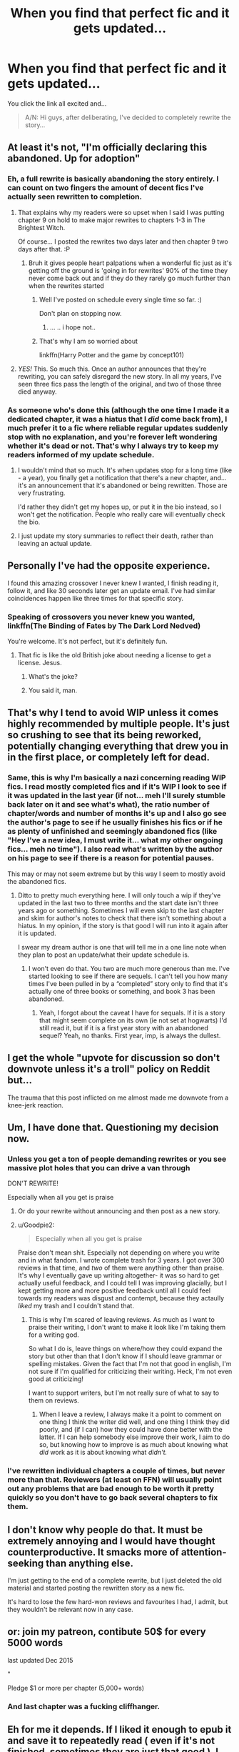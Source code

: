 #+TITLE: When you find that perfect fic and it gets updated...

* When you find that perfect fic and it gets updated...
:PROPERTIES:
:Author: Astrocatte
:Score: 151
:DateUnix: 1532825538.0
:DateShort: 2018-Jul-29
:FlairText: Misc
:END:
You click the link all excited and...

#+begin_quote
  A/N: Hi guys, after deliberating, I've decided to completely rewrite the story...
#+end_quote


** At least it's not, "I'm officially declaring this abandoned. Up for adoption"
:PROPERTIES:
:Author: t1mepiece
:Score: 113
:DateUnix: 1532828645.0
:DateShort: 2018-Jul-29
:END:

*** Eh, a full rewrite is basically abandoning the story entirely. I can count on two fingers the amount of decent fics I've actually seen rewritten to completion.
:PROPERTIES:
:Author: hchan1
:Score: 104
:DateUnix: 1532831001.0
:DateShort: 2018-Jul-29
:END:

**** That explains why my readers were so upset when I said I was putting chapter 9 on hold to make major rewrites to chapters 1-3 in The Brightest Witch.

Of course... I posted the rewrites two days later and then chapter 9 two days after that. :P
:PROPERTIES:
:Author: Neptune20
:Score: 46
:DateUnix: 1532831192.0
:DateShort: 2018-Jul-29
:END:

***** Bruh it gives people heart palpations when a wonderful fic just as it's getting off the ground is 'going in for rewrites' 90% of the time they never come back out and if they do they rarely go much further than when the rewrites started
:PROPERTIES:
:Author: KidCoheed
:Score: 50
:DateUnix: 1532848787.0
:DateShort: 2018-Jul-29
:END:

****** Well I've posted on schedule every single time so far. :)

Don't plan on stopping now.
:PROPERTIES:
:Author: Neptune20
:Score: 11
:DateUnix: 1532848896.0
:DateShort: 2018-Jul-29
:END:

******* ... .. i hope not..
:PROPERTIES:
:Author: Wirenfeldt
:Score: 2
:DateUnix: 1533508438.0
:DateShort: 2018-Aug-06
:END:


****** That's why I am so worried about

linkffn(Harry Potter and the game by concept101)
:PROPERTIES:
:Author: ThellraAK
:Score: 1
:DateUnix: 1533051407.0
:DateShort: 2018-Jul-31
:END:


**** /YES!/ This. So much this. Once an author announces that they're rewriting, you can safely disregard the new story. In all my years, I've seen three fics pass the length of the original, and two of those three died anyway.
:PROPERTIES:
:Author: Goodpie2
:Score: 7
:DateUnix: 1532873579.0
:DateShort: 2018-Jul-29
:END:


*** As someone who's done this (although the one time I made it a dedicated chapter, it was a hiatus that I /did/ come back from), I much prefer it to a fic where reliable regular updates suddenly stop with no explanation, and you're forever left wondering whether it's dead or not. That's why I always try to keep my readers informed of my update schedule.
:PROPERTIES:
:Author: TheWhiteSquirrel
:Score: 11
:DateUnix: 1532866297.0
:DateShort: 2018-Jul-29
:END:

**** I wouldn't mind that so much. It's when updates stop for a long time (like - a year), you finally get a notification that there's a new chapter, and... it's an announcement that it's abandoned or being rewritten. Those are very frustrating.

I'd rather they didn't get my hopes up, or put it in the bio instead, so I won't get the notification. People who really care will eventually check the bio.
:PROPERTIES:
:Author: t1mepiece
:Score: 5
:DateUnix: 1532872777.0
:DateShort: 2018-Jul-29
:END:


**** I just update my story summaries to reflect their death, rather than leaving an actual update.
:PROPERTIES:
:Author: Goodpie2
:Score: 3
:DateUnix: 1532873515.0
:DateShort: 2018-Jul-29
:END:


** Personally I've had the opposite experience.

I found this amazing crossover I never knew I wanted, I finish reading it, follow it, and like 30 seconds later get an update email. I've had similar coincidences happen like three times for that specific story.
:PROPERTIES:
:Author: Frystix
:Score: 30
:DateUnix: 1532832404.0
:DateShort: 2018-Jul-29
:END:

*** Speaking of crossovers you never knew you wanted, linkffn(The Binding of Fates by The Dark Lord Nedved)

You're welcome. It's not perfect, but it's definitely fun.
:PROPERTIES:
:Author: Sturmundsterne
:Score: 6
:DateUnix: 1532837038.0
:DateShort: 2018-Jul-29
:END:

**** That fic is like the old British joke about needing a license to get a license. Jesus.
:PROPERTIES:
:Author: KaneTW
:Score: 5
:DateUnix: 1532841455.0
:DateShort: 2018-Jul-29
:END:

***** What's the joke?
:PROPERTIES:
:Author: fiachra12
:Score: 2
:DateUnix: 1532881264.0
:DateShort: 2018-Jul-29
:END:


***** You said it, man.
:PROPERTIES:
:Author: BigLebowskiBot
:Score: 3
:DateUnix: 1532841463.0
:DateShort: 2018-Jul-29
:END:


** That's why I tend to avoid WIP unless it comes highly recommended by multiple people. It's just so crushing to see that its being reworked, potentially changing everything that drew you in in the first place, or completely left for dead.
:PROPERTIES:
:Author: Zeev89
:Score: 33
:DateUnix: 1532837540.0
:DateShort: 2018-Jul-29
:END:

*** Same, this is why I'm basically a nazi concerning reading WIP fics. I read mostly completed fics and if it's WIP I look to see if it was updated in the last year (if not... meh I'll surely stumble back later on it and see what's what), the ratio number of chapter/words and number of months it's up and I also go see the author's page to see if he usually finishes his fics or if he as plenty of unfinished and seemingly abandoned fics (like "Hey I've a new idea, I must write it... what my other ongoing fics... meh no time"). I also read what's written by the author on his page to see if there is a reason for potential pauses.

This may or may not seem extreme but by this way I seem to mostly avoid the abandoned fics.
:PROPERTIES:
:Author: MoleOfWar
:Score: 5
:DateUnix: 1532861161.0
:DateShort: 2018-Jul-29
:END:

**** Ditto to pretty much everything here. I will only touch a wip if they've updated in the last two to three months and the start date isn't three years ago or something. Sometimes I will even skip to the last chapter and skim for author's notes to check that there isn't something about a hiatus. In my opinion, if the story is that good I will run into it again after it is updated.

I swear my dream author is one that will tell me in a one line note when they plan to post an update/what their update schedule is.
:PROPERTIES:
:Author: filletetue
:Score: 2
:DateUnix: 1533062059.0
:DateShort: 2018-Jul-31
:END:

***** I won't even do that. You two are much more generous than me. I've started looking to see if there are sequels. I can't tell you how many times I've been pulled in by a “completed” story only to find that it's actually one of three books or something, and book 3 has been abandoned.
:PROPERTIES:
:Author: Sam-HobbitOfTheShire
:Score: 3
:DateUnix: 1533672726.0
:DateShort: 2018-Aug-08
:END:

****** Yeah, I forgot about the caveat I have for sequals. If it is a story that might seem complete on its own (ie not set at hogwarts) I'd still read it, but if it is a first year story with an abandoned sequel? Yeah, no thanks. First year, imp, is always the dullest.
:PROPERTIES:
:Author: filletetue
:Score: 2
:DateUnix: 1533749672.0
:DateShort: 2018-Aug-08
:END:


** I get the whole "upvote for discussion so don't downvote unless it's a troll" policy on Reddit but...

The trauma that this post inflicted on me almost made me downvote from a knee-jerk reaction.
:PROPERTIES:
:Author: parfaiti
:Score: 21
:DateUnix: 1532842769.0
:DateShort: 2018-Jul-29
:END:


** Um, I have done that. Questioning my decision now.
:PROPERTIES:
:Author: SurbhitSrivastava
:Score: 8
:DateUnix: 1532839949.0
:DateShort: 2018-Jul-29
:END:

*** Unless you get a ton of people demanding rewrites or you see massive plot holes that you can drive a van through

DON'T REWRITE!

Especially when all you get is praise
:PROPERTIES:
:Author: KidCoheed
:Score: 11
:DateUnix: 1532848635.0
:DateShort: 2018-Jul-29
:END:

**** Or do your rewrite without announcing and then post as a new story.
:PROPERTIES:
:Author: t1mepiece
:Score: 7
:DateUnix: 1532872835.0
:DateShort: 2018-Jul-29
:END:


**** u/Goodpie2:
#+begin_quote
  Especially when all you get is praise
#+end_quote

Praise don't mean shit. Especially not depending on where you write and in what fandom. I wrote complete trash for 3 years. I got over 300 reviews in that time, and /two/ of them were anything other than praise. It's why I eventually gave up writing altogether- it was so hard to get actually useful feedback, and I could tell I was improving glacially, but I kept getting more and more positive feedback until all I could feel towards my readers was disgust and contempt, because they actaully /liked/ my trash and I couldn't stand that.
:PROPERTIES:
:Author: Goodpie2
:Score: 5
:DateUnix: 1532873437.0
:DateShort: 2018-Jul-29
:END:

***** This is why I'm scared of leaving reviews. As much as I want to praise their writing, I don't want to make it look like I'm taking them for a writing god.

So what I do is, leave things on where/how they could expand the story but other than that I don't know if I should leave grammar or spelling mistakes. Given the fact that I'm not that good in english, I'm not sure if I'm qualified for criticizing their writing. Heck, I'm not even good at criticizing!

I want to support writers, but I'm not really sure of what to say to them on reviews.
:PROPERTIES:
:Author: somnusXmemoria
:Score: 4
:DateUnix: 1532888313.0
:DateShort: 2018-Jul-29
:END:

****** When I leave a review, I always make it a point to comment on one thing I think the writer did well, and one thing I think they did poorly, and (if I can) how they could have done better with the latter. If I can help somebody else improve their work, I aim to do so, but knowing how to improve is as much about knowing what /did/ work as it is about knowing what /didn't./
:PROPERTIES:
:Author: Goodpie2
:Score: 1
:DateUnix: 1532893069.0
:DateShort: 2018-Jul-30
:END:


*** I've rewritten individual chapters a couple of times, but never more than that. Reviewers (at least on FFN) will usually point out any problems that are bad enough to be worth it pretty quickly so you don't have to go back several chapters to fix them.
:PROPERTIES:
:Author: TheWhiteSquirrel
:Score: 1
:DateUnix: 1532866406.0
:DateShort: 2018-Jul-29
:END:


** I don't know why people do that. It must be extremely annoying and I would have thought counterproductive. It smacks more of attention-seeking than anything else.

I'm just getting to the end of a complete rewrite, but I just deleted the old material and started posting the rewritten story as a new fic.

It's hard to lose the few hard-won reviews and favourites I had, I admit, but they wouldn't be relevant now in any case.
:PROPERTIES:
:Author: booksandpots
:Score: 4
:DateUnix: 1532864485.0
:DateShort: 2018-Jul-29
:END:


** or: join my patreon, contibute 50$ for every 5000 words

last updated Dec 2015

"

****** Pledge $1 or more per chapter (5,000+ words)
       :PROPERTIES:
       :CUSTOM_ID: pledge-1-or-more-per-chapter-5000-words
       :END:
:PROPERTIES:
:Author: 944tim
:Score: 6
:DateUnix: 1532899273.0
:DateShort: 2018-Jul-30
:END:

*** And last chapter was a fucking cliffhanger.
:PROPERTIES:
:Author: le_random_russian
:Score: 2
:DateUnix: 1532940968.0
:DateShort: 2018-Jul-30
:END:


** Eh for me it depends. If I liked it enough to epub it and save it to repeatedly read ( even if it's not finished, sometimes they are just that good ), I end up deeply curious as to what changed.

Though they truly rarely ever get completed to the point that I can actually compare.

Otoh, if I read it and forgot about it, I'm not likely to be upset about it and won't remember enough to care what changed just to be happy that it still exists.

Beyond that, I won't care at all. I'll read a wip, and if it starts looking could, I'll try to actively forget about it until it's finished. At least this way I'll feel like there's always a good story coming.
:PROPERTIES:
:Author: Pooquey
:Score: 4
:DateUnix: 1532865508.0
:DateShort: 2018-Jul-29
:END:


** this is why I am not releasing the current story until it is complete.
:PROPERTIES:
:Author: 944tim
:Score: 3
:DateUnix: 1532899478.0
:DateShort: 2018-Jul-30
:END:


** And they then only rewrite up to the point they stopped at the first time around before abandoning the fic again.
:PROPERTIES:
:Author: ConfusedPolatBear
:Score: 2
:DateUnix: 1532888859.0
:DateShort: 2018-Jul-29
:END:


** And then they take down their awesome story, put up a new one with the rewrite for a couple of chapters, then stop all together. Never to be heard of again.
:PROPERTIES:
:Author: ThatoneidiotBlack
:Score: 2
:DateUnix: 1532915562.0
:DateShort: 2018-Jul-30
:END:


** I completely rewrote a story once, several years later, because I had developed my writing skills more and still loved the idea but knew I could do a better version now. I didn't change any plot, though. Just updated the style/narration/pacing. I also completed the 90k word rewrite in under a month. I had a few people saying they liked the old one (which was still available on another platform) but most responses to the rewrite were positive.
:PROPERTIES:
:Author: polarbearstina
:Score: 1
:DateUnix: 1532899163.0
:DateShort: 2018-Jul-30
:END:
